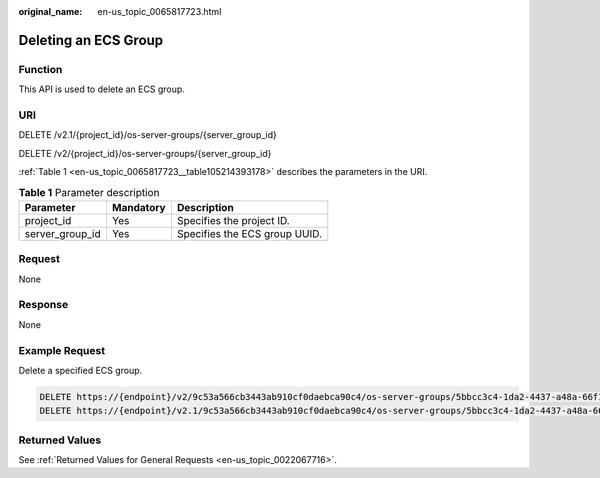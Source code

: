 :original_name: en-us_topic_0065817723.html

.. _en-us_topic_0065817723:

Deleting an ECS Group
=====================

Function
--------

This API is used to delete an ECS group.

URI
---

DELETE /v2.1/{project_id}/os-server-groups/{server_group_id}

DELETE /v2/{project_id}/os-server-groups/{server_group_id}

:ref:`Table 1 <en-us_topic_0065817723__table105214393178>` describes the parameters in the URI.

.. _en-us_topic_0065817723__table105214393178:

.. table:: **Table 1** Parameter description

   =============== ========= =============================
   Parameter       Mandatory Description
   =============== ========= =============================
   project_id      Yes       Specifies the project ID.
   server_group_id Yes       Specifies the ECS group UUID.
   =============== ========= =============================

Request
-------

None

Response
--------

None

Example Request
---------------

Delete a specified ECS group.

.. code-block:: text

   DELETE https://{endpoint}/v2/9c53a566cb3443ab910cf0daebca90c4/os-server-groups/5bbcc3c4-1da2-4437-a48a-66f15b1b13f9
   DELETE https://{endpoint}/v2.1/9c53a566cb3443ab910cf0daebca90c4/os-server-groups/5bbcc3c4-1da2-4437-a48a-66f15b1b13f9

Returned Values
---------------

See :ref:`Returned Values for General Requests <en-us_topic_0022067716>`.
